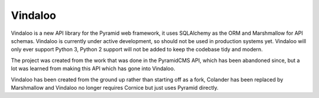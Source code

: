 Vindaloo
========

Vindaloo is a new API library for the Pyramid web framework, it uses
SQLAlchemy as the ORM and Marshmallow for API schemas. Vindaloo is
currently under active development, so should not be used in production
systems yet.  Vindaloo will only ever support Python 3, Python 2
support will not be added to keep the codebase tidy and modern.

The project was created from the work that was done in the
PyramidCMS API, which has been abandoned since, but a lot was
learned from making this API which has gone into Vindaloo.

Vindaloo has been created from the ground up rather than starting
off as a fork, Colander has been replaced by Marshmallow and
Vindaloo no longer requires Cornice but just uses Pyramid directly.
